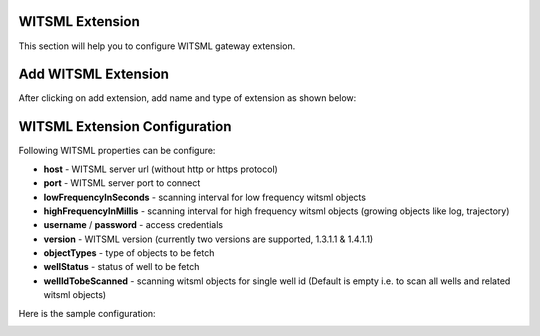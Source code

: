 ################
WITSML Extension
################

This section will help you to configure WITSML gateway extension.

####################
Add WITSML Extension
####################

After clicking on add extension, add name and type of extension as shown below:

.. image:: ../../_images/add_witsml_extension.png
    :align: center
    :alt: WITSML Add Extension

##############################
WITSML Extension Configuration
##############################


Following WITSML properties can be configure:

* **host** - WITSML server url (without http or https protocol)
* **port** - WITSML server port to connect
* **lowFrequencyInSeconds** - scanning interval for low frequency witsml objects
* **highFrequencyInMillis** - scanning interval for high frequency witsml objects (growing objects like log, trajectory)
* **username** / **password** - access credentials
* **version** - WITSML version (currently two versions are supported, 1.3.1.1 & 1.4.1.1)
* **objectTypes** - type of objects to be fetch
* **wellStatus** - status of well to be fetch
* **wellIdTobeScanned** - scanning witsml objects for single well id (Default is empty i.e. to scan all wells and related witsml objects)

Here is the sample configuration:

.. image:: ../../_images/add_witsml_configuration.png
    :align: center
    :alt: WITSML Add Extension